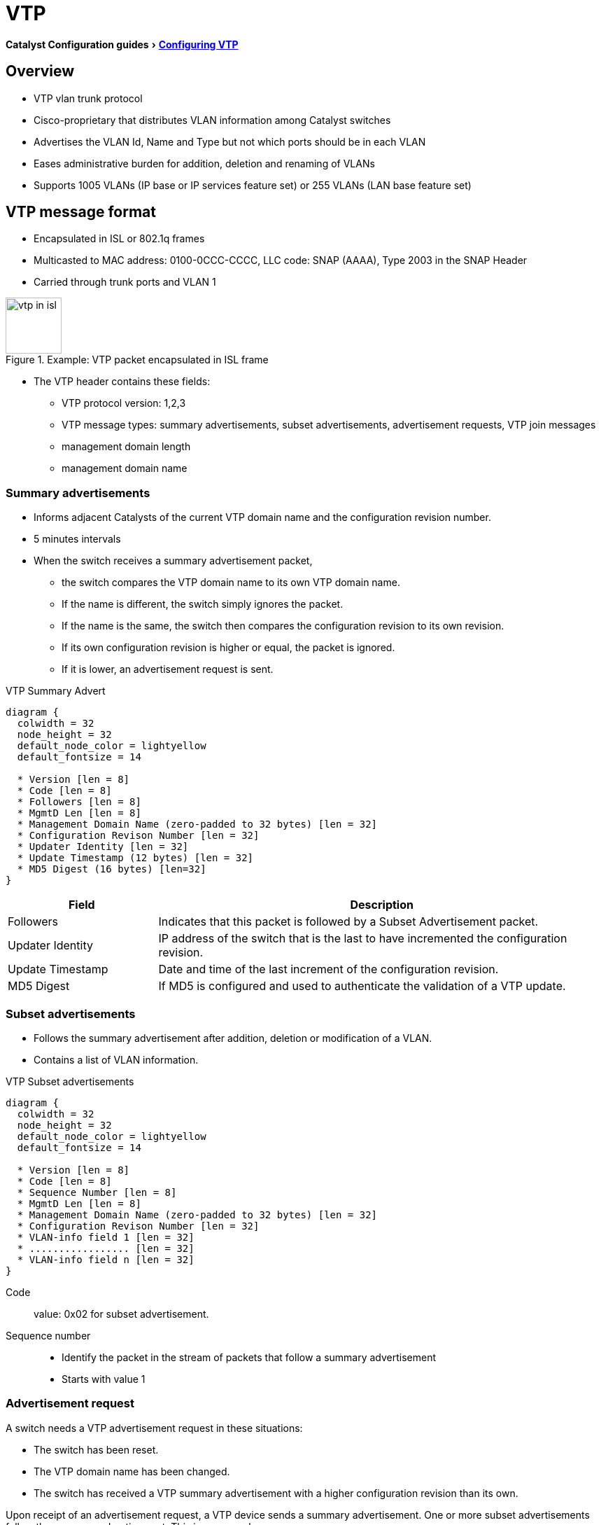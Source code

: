 = VTP
:experimental:
:icons: font

menu:Catalyst Configuration guides[http://www.cisco.com/c/en/us/td/docs/switches/lan/catalyst3750x_3560x/software/release/15-0_2_se/configuration/guide/3750x_cg/swvtp.html#pgfId-1035238[Configuring VTP] ]

== Overview

- VTP vlan trunk protocol 
- Cisco-proprietary that distributes VLAN information among Catalyst switches
- Advertises the VLAN Id, Name and Type but not which ports should be in each VLAN
- Eases administrative burden for addition, deletion and renaming of VLANs
- Supports 1005 VLANs (IP base or IP services feature set) or 255 VLANs (LAN base feature set)

== VTP message format

- Encapsulated in ISL or 802.1q frames
- Multicasted to  MAC address: 0100-0CCC-CCCC, LLC code: SNAP (AAAA), Type 2003 in the SNAP Header
- Carried through trunk ports and VLAN 1

.Example: VTP packet encapsulated in ISL frame
image::vtp-in-isl.png[height=80]

- The VTP header contains these fields:
  * VTP protocol version: 1,2,3
  * VTP message types: summary advertisements, subset advertisements, advertisement requests, VTP join messages 
  * management domain length
  * management domain name

=== Summary advertisements

- Informs adjacent Catalysts of the current VTP domain name and the configuration revision number.
- 5 minutes intervals
- When the switch receives a summary advertisement packet, 
  * the switch compares the VTP domain name to its own VTP domain name. 
  * If the name is different, the switch simply ignores the packet. 
  * If the name is the same, the switch then compares the configuration revision to its own revision. 
  * If its own configuration revision is higher or equal, the packet is ignored. 
  * If it is lower, an advertisement request is sent.

.VTP Summary Advert 
["packetdiag", target="vtp-summary-advert-packet-format.png"]
----
diagram {
  colwidth = 32
  node_height = 32
  default_node_color = lightyellow
  default_fontsize = 14

  * Version [len = 8]
  * Code [len = 8]
  * Followers [len = 8]
  * MgmtD Len [len = 8]
  * Management Domain Name (zero-padded to 32 bytes) [len = 32]
  * Configuration Revison Number [len = 32]
  * Updater Identity [len = 32]
  * Update Timestamp (12 bytes) [len = 32]
  * MD5 Digest (16 bytes) [len=32]
}
----

[cols="25,75", options="header"]
|===
| Field            | Description
| Followers        | Indicates that this packet is followed by a Subset Advertisement packet.
| Updater Identity | IP address of the switch that is the last to have incremented the configuration revision.
| Update Timestamp | Date and time of the last increment of the configuration revision.
| MD5 Digest       | If MD5 is configured and used to authenticate the validation of a VTP update.
|===

=== Subset advertisements

- Follows the summary advertisement after addition, deletion or modification of a VLAN.
- Contains a list of VLAN information. 

.VTP Subset advertisements
["packetdiag", target="vtp-subset-advert-packet-format.png"]
----
diagram {
  colwidth = 32
  node_height = 32
  default_node_color = lightyellow
  default_fontsize = 14

  * Version [len = 8]
  * Code [len = 8]
  * Sequence Number [len = 8]
  * MgmtD Len [len = 8]
  * Management Domain Name (zero-padded to 32 bytes) [len = 32]
  * Configuration Revison Number [len = 32]
  * VLAN-info field 1 [len = 32]
  * ................. [len = 32]
  * VLAN-info field n [len = 32]
}
----

Code:: 
value: 0x02 for subset advertisement.

Sequence number:: 
- Identify the packet in the stream of packets that follow a summary advertisement
- Starts with value 1


=== Advertisement request

A switch needs a VTP advertisement request in these situations:

- The switch has been reset.
- The VTP domain name has been changed.
- The switch has received a VTP summary advertisement with a higher configuration revision than its own.

Upon receipt of an advertisement request, a VTP device sends a summary advertisement. 
One or more subset advertisements follow the summary advertisement. This is an example:

.VTP advertisement request
["packetdiag", target="vtp-request-advert-packet-format.png"]
----
diagram {
  colwidth = 32
  node_height = 32
  default_node_color = lightyellow
  default_fontsize = 14

  * Version [len = 8]
  * Code = 0x03 [len = 8]
  * Rsvd [len = 8]
  * MgmtD Len [len = 8]
  * Management Domain Name (zero-padded to 32 bytes) [len = 32]
  * Start-Value [len = 32]
}
----

Start-Value::
This is used in cases in which there are several subset advertisements. 
If the first (n) subset advertisement has been received 
and the subsequent one (n+1) has not been received, 
the Catalyst only requests advertisements from the (n+1)th one.

== VTP domains

- Controls which devices can exchange VTP advertisements
- Defaults to null value 
- Switch inherits VTP domain name of first received advertisement over trunk links
- A switch can only be part of one domain at a time

.Task: Set the VTP domain name
----
(config)# vtp domain <name>
----

== Configuration revision number

- 32-bit 
- Incremented by one for each configuration change
- Higher revision indicates newer database 

== Allowed, active and pruned VLANs

Although a trunk can support VLANs 1–4094, several mechanisms reduce the actual number of
VLANs whose traffic flows over the trunk. First, VLANs can be administratively forbidden from
existing over the trunk using the *switchport trunk allowed* interface subcommand. Also, any
allowed VLANs must be configured on the switch before they are considered active on the trunk.
Finally, VTP can prune VLANs from the trunk, with the switch simply ceasing to forward frames
from that VLAN over the trunk.

The *show interface trunk* command lists the VLANs that fall into each category:

Allowed VLANs ::
Each trunk allows all VLANs by default. However, VLANs can be
removed or added to the list of allowed VLANs by using the switchport trunk allowed
command.


Allowed and active ::
To be active, a VLAN must be in the allowed list for the trunk (based on trunk configuration), 
and the VLAN must exist in the VLAN configuration on the switch.
With PVST+, an STP instance is actively running on this trunk for the VLANs in this list.

Active and not pruned ::
This list is a subset of the “allowed and active” list, with any VTP-pruned VLANs removed.


== VTP modes

You can configure a switch to operate in any one of these VTP modes:

Server::
- Default mode
- Allows addition, deletion and modification of VLAN information
- Changes on server overwrite the rest of the domain
- Configuration saved in NVRAM

.Task: Configure the switch as a VTP server
----
vtp mode server
----

Client::
- Cannot add, remove or modify VLAN information
- Listens for advertisements originated by server, install them and passes them on
- Configuration saved in NVRAM only for VTPv3

.Task: Configure the switch as a VTP client
----
vtp mode client
----


Transparent::
- Keeps a separate VTP database from the rest of the domain
- Does not originate advertisements
- "transparently" passes received advertisements through without installing them
- Can still create, remove or renamed VLANs which are not advertised to neighboring switches.
- Need for some applications like Private VLANs

.Task: Setup VTP transparent mode
----
vtp mode transparent
----

Off (configurable only in CatOS switches)::
- Like VTP transparent mode with the exception that VTP advertisements are not forwarded

.VTP Modes and Features
[cols="70,10,10,10"]
|===
| Function                                                           | Server Mode | Client Mode | Transparent Mode
| Originates VTP advertisements                                      | Yes         | Yes         | No
| Processes received advertisements to update its VLAN configuration | Yes         | Yes         | No
| Forwards received VTP advertisements                               | Yes         | Yes         | Yes
| Saves VLAN configuration in NVRAM or vlan.dat                      | Yes         | Yes         | Yes
| Can create, modify, or delete VLANs using  configuration commands  | Yes         | No          | Yes
|===

== VTP security

- MD5 authentication prevents against certain attack
  * does not prevent against misconfiguration
  * password must be setup manually because switches only exchanges MD5 digest of the password.
  
.Task: Configure VTP authentication
----
(config)# vtp password <string>
----

.Task: Show the VTP password
----
(config)# sh vtp password
----

== VTP pruning

- Problem: 
  * Broadcasts and unknown unicast/multicast frame are flooded everywhere in the broadcast domain
  included through trunks links
  * Manual editing allowed list is a huge administrative overhead

image::flooding-traffic-without-vtp-pruning.png[Flooding traffic without VTP pruning]

- Solution: VTP pruning
  * Switches advertise what they need
  - All other VLANs are pruned off the trunk link

image::flooding-traffic-with-vtp-pruning.png[Optimized flooded traffic with VTP pruning]

- Restriction: 
  * Pruning does not work in transparent mode. Why?

=== Pruning eligibility

- When VTP pruning is enabled on a VTP server, 
  pruning is enabled for the entire management domain 
  except for pruning-ineligible VLANS ( Vlan 1, 1002-1005, 1006-4094) 

- Making VLANs pruning-eligible or pruning-ineligible affects pruning eligibility for those VLANs on that trunk only 
  (not on all switches in the VTP domain). 

- VTP pruning takes effect several seconds after you enable it.


== Version

TODO: Add task for this section

- Default: version 1


=== Version 2

- 

=== Version 3

- Supports the whole IEEE 802.1q vlan range up to 4095 ( v1 and v2 support only normal range VLANs 1-1005)
- Can send private LAN information in addition to normal VLAN information.
- Backward compatible with VTP 2
- Add support for databases other than VLAN databases such as MST databases.
- Clear text or hidden password protection





For more information, read http://www.cisco.com/c/en/us/products/collateral/switches/catalyst-6500-series-switches/solution_guide_c78_508010.html[VTP version 3]


.Task: Verify VTP configuration
----
# show vtp status

VTP Version: 3 (capable)
Configuration Revision: 1
Maximum VLANs supported locally: 1005
Number of existing VLANs: 37
VTP Operating Mode: Server
VTP Domain Name: [smartports]
VTP Pruning Mode: Disabled
VTP V2 Mode: Enabled
VTP Traps Generation: Disabled
MD5 digest : 0x26 0xEE 0x0D 0x84 0x73 0x0E 0x1B 0x69
Configuration last modified by 172.20.52.19 at 7-25-08 14:33:43
Local updater ID is 172.20.52.19 on interface Gi5/2 (first layer3 interface fou)
VTP version running: 2
----


== Troubleshooting

http://www.cisco.com/c/en/us/support/docs/lan-switching/vtp/98155-tshoot-vlan.html#topic9

